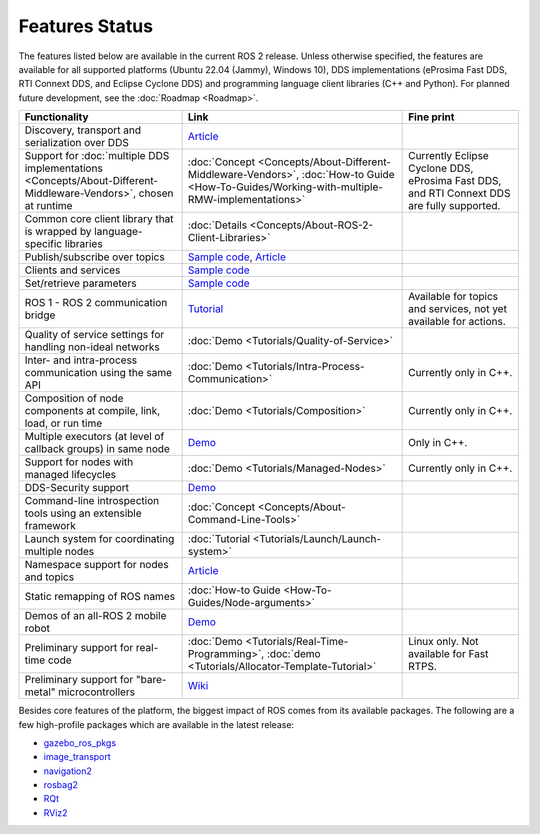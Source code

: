 .. _Features:

Features Status
===============

The features listed below are available in the current ROS 2 release.
Unless otherwise specified, the features are available for all supported platforms (Ubuntu 22.04 (Jammy), Windows 10), DDS implementations (eProsima Fast DDS, RTI Connext DDS, and Eclipse Cyclone DDS) and programming language client libraries (C++ and Python).
For planned future development, see the :doc:`Roadmap <Roadmap>`.

.. list-table::
   :header-rows: 1

   * - Functionality
     - Link
     - Fine print
   * - Discovery, transport and serialization over DDS
     - `Article <https://design.ros2.org/articles/ros_on_dds.html>`__
     -
   * - Support for :doc:`multiple DDS implementations <Concepts/About-Different-Middleware-Vendors>`, chosen at runtime
     - :doc:`Concept <Concepts/About-Different-Middleware-Vendors>`, :doc:`How-to Guide <How-To-Guides/Working-with-multiple-RMW-implementations>`
     - Currently Eclipse Cyclone DDS, eProsima Fast DDS, and RTI Connext DDS are fully supported.
   * - Common core client library that is wrapped by language-specific libraries
     - :doc:`Details <Concepts/About-ROS-2-Client-Libraries>`
     -
   * - Publish/subscribe over topics
     - `Sample code <https://github.com/ros2/examples>`__\ , `Article <https://design.ros2.org/articles/topic_and_service_names.html>`__
     -
   * - Clients and services
     - `Sample code <https://github.com/ros2/examples>`__
     -
   * - Set/retrieve parameters
     - `Sample code <https://github.com/ros2/demos/tree/0.5.1/demo_nodes_cpp/src/parameters>`__
     -
   * - ROS 1 - ROS 2 communication bridge
     - `Tutorial <https://github.com/ros2/ros1_bridge/blob/master/README.md>`__
     - Available for topics and services, not yet available for actions.
   * - Quality of service settings for handling non-ideal networks
     - :doc:`Demo <Tutorials/Quality-of-Service>`
     -
   * - Inter- and intra-process communication using the same API
     - :doc:`Demo <Tutorials/Intra-Process-Communication>`
     - Currently only in C++.
   * - Composition of node components at compile, link, load, or run time
     - :doc:`Demo <Tutorials/Composition>`
     - Currently only in C++.
   * - Multiple executors (at level of callback groups) in same node
     - `Demo <https://github.com/ros2/examples/tree/galactic/rclcpp/executors/cbg_executor>`__
     - Only in C++.
   * - Support for nodes with managed lifecycles
     - :doc:`Demo <Tutorials/Managed-Nodes>`
     - Currently only in C++.
   * - DDS-Security support
     - `Demo <https://github.com/ros2/sros2>`__
     -
   * - Command-line introspection tools using an extensible framework
     - :doc:`Concept <Concepts/About-Command-Line-Tools>`
     -
   * - Launch system for coordinating multiple nodes
     - :doc:`Tutorial <Tutorials/Launch/Launch-system>`
     -
   * - Namespace support for nodes and topics
     - `Article <https://design.ros2.org/articles/topic_and_service_names.html>`__
     -
   * - Static remapping of ROS names
     - :doc:`How-to Guide <How-To-Guides/Node-arguments>`
     -
   * - Demos of an all-ROS 2 mobile robot
     - `Demo <https://github.com/ros2/turtlebot2_demo>`__
     -
   * - Preliminary support for real-time code
     - :doc:`Demo <Tutorials/Real-Time-Programming>`, :doc:`demo <Tutorials/Allocator-Template-Tutorial>`
     - Linux only. Not available for Fast RTPS.
   * - Preliminary support for "bare-metal" microcontrollers
     - `Wiki <https://github.com/ros2/freertps/wiki>`__
     -

Besides core features of the platform, the biggest impact of ROS comes from its available packages.
The following are a few high-profile packages which are available in the latest release:

* `gazebo_ros_pkgs <https://index.ros.org/r/gazebo_ros_pkgs/>`__
* `image_transport <https://index.ros.org/r/image_common>`__
* `navigation2 <https://index.ros.org/r/navigation2/>`__
* `rosbag2 <https://index.ros.org/r/rosbag2/>`__
* `RQt <https://index.ros.org/r/rqt/>`__
* `RViz2 <https://index.ros.org/r/rviz/>`__
